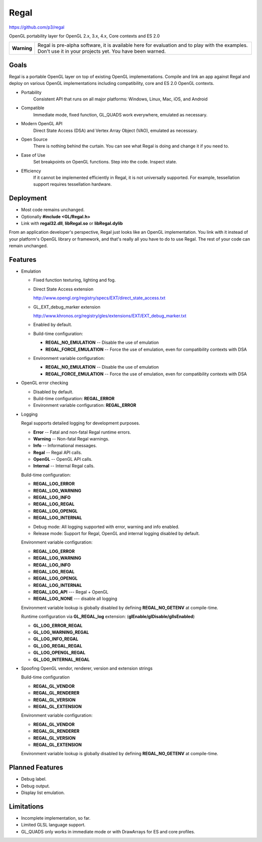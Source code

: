 Regal
=====

https://github.com/p3/regal

OpenGL portability layer for OpenGL 2.x, 3.x, 4.x, Core contexts and ES 2.0

+---------------+----------------------------------------------------------------------+
|  **Warning**  |  Regal is pre-alpha software, it is available here for evaluation    |
|               |  and to play with the examples.  Don't use it in your projects yet.  |
|               |  You have been warned.                                               |
+---------------+----------------------------------------------------------------------+

Goals
-----

Regal is a portable OpenGL layer on top of existing OpenGL implementations.
Compile and link an app against Regal and deploy on various OpenGL implementations
including compatibility, core and ES 2.0 OpenGL contexts.

* Portability
    Consistent API that runs on all major platforms: Windows, Linux, Mac, iOS, and Android

* Compatible
    Immediate mode, fixed function, GL_QUADS work everywhere, emulated as necessary.

* Modern OpenGL API
    Direct State Access (DSA) and Vertex Array Object (VAO), emulated as necessary.

* Open Source
    There is nothing behind the curtain.
    You can see what Regal is doing and change it if you need to.

* Ease of Use
    Set breakpoints on OpenGL functions.  Step into the code.  Inspect state.
    
* Efficiency
    If it cannot be implemented efficiently in Regal, it is not universally supported.
    For example, tessellation support requires tessellation hardware.

Deployment
----------

* Most code remains unchanged.
* Optionally **#include <GL/Regal.h>**
* Link with **regal32.dll**, **libRegal.so** or **libRegal.dylib**

From an application developer's perspective, Regal just looks like an OpenGL implementation.
You link with it instead of your platform's OpenGL library or framework, and that's really
all you have to do to use Regal.  The rest of your code can remain unchanged.

Features
--------

* Emulation

  - Fixed function texturing, lighting and fog.
  - Direct State Access extension 

    http://www.opengl.org/registry/specs/EXT/direct_state_access.txt

  - GL_EXT_debug_marker extension

    http://www.khronos.org/registry/gles/extensions/EXT/EXT_debug_marker.txt

  - Enabled by default.

  - Build-time configuration: 
  
    - **REGAL_NO_EMULATION**      -- Disable the use of emulation
    - **REGAL_FORCE_EMULATION**   -- Force the use of emulation, even for compatibility contexts with DSA

  - Environment variable configuration:

    - **REGAL_NO_EMULATION**      -- Disable the use of emulation
    - **REGAL_FORCE_EMULATION**   -- Force the use of emulation, even for compatibility contexts with DSA

* OpenGL error checking

  - Disabled by default.

  - Build-time configuration: **REGAL_ERROR** 
  
  - Environment variable configuration: **REGAL_ERROR**

* Logging

  Regal supports detailed logging for development purposes.

  - **Error**       -- Fatal and non-fatal Regal runtime errors.
  - **Warning**     -- Non-fatal Regal warnings.
  - **Info**        -- Informational messages.
  - **Regal**       -- Regal API calls.
  - **OpenGL**      -- OpenGL API calls.
  - **Internal**    -- Internal Regal calls.

  Build-time configuration:

  - **REGAL_LOG_ERROR** 
  - **REGAL_LOG_WARNING**
  - **REGAL_LOG_INFO**
  - **REGAL_LOG_REGAL**
  - **REGAL_LOG_OPENGL**
  - **REGAL_LOG_INTERNAL**
  
  * Debug mode: All logging supported with error, warning and info enabled.
  * Release mode: Support for Regal, OpenGL and internal logging disabled by default.

  Environment variable configuration:

  - **REGAL_LOG_ERROR**
  - **REGAL_LOG_WARNING**
  - **REGAL_LOG_INFO**
  - **REGAL_LOG_REGAL**
  - **REGAL_LOG_OPENGL**
  - **REGAL_LOG_INTERNAL**
  - **REGAL_LOG_API**       --- Regal + OpenGL
  - **REGAL_LOG_NONE**      --- disable all logging
  
  Environment variable lookup is globally disabled by defining **REGAL_NO_GETENV**
  at compile-time.

  Runtime configuration via **GL_REGAL_log** extension: (**glEnable/glDisable/glIsEnabled**)

  - **GL_LOG_ERROR_REGAL**
  - **GL_LOG_WARNING_REGAL**
  - **GL_LOG_INFO_REGAL**
  - **GL_LOG_REGAL_REGAL**
  - **GL_LOG_OPENGL_REGAL**
  - **GL_LOG_INTERNAL_REGAL**
  
* Spoofing OpenGL vendor, renderer, version and extension strings

  Build-time configuration

  - **REGAL_GL_VENDOR**
  - **REGAL_GL_RENDERER**
  - **REGAL_GL_VERSION**
  - **REGAL_GL_EXTENSION**
  
  Environment variable configuration:

  - **REGAL_GL_VENDOR**
  - **REGAL_GL_RENDERER**
  - **REGAL_GL_VERSION**
  - **REGAL_GL_EXTENSION**

  Environment variable lookup is globally disabled by defining **REGAL_NO_GETENV**
  at compile-time.

Planned Features
----------------

* Debug label.
* Debug output.
* Display list emulation.

Limitations
-----------

* Incomplete implementation, so far.
* Limited GLSL language support.
* GL_QUADS only works in immediate mode or with DrawArrays for ES and core profiles.

